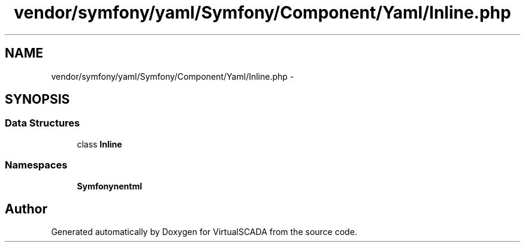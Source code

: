 .TH "vendor/symfony/yaml/Symfony/Component/Yaml/Inline.php" 3 "Tue Apr 14 2015" "Version 1.0" "VirtualSCADA" \" -*- nroff -*-
.ad l
.nh
.SH NAME
vendor/symfony/yaml/Symfony/Component/Yaml/Inline.php \- 
.SH SYNOPSIS
.br
.PP
.SS "Data Structures"

.in +1c
.ti -1c
.RI "class \fBInline\fP"
.br
.in -1c
.SS "Namespaces"

.in +1c
.ti -1c
.RI " \fBSymfony\\Component\\Yaml\fP"
.br
.in -1c
.SH "Author"
.PP 
Generated automatically by Doxygen for VirtualSCADA from the source code\&.
